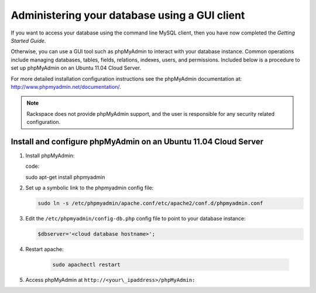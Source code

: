 .. _setup-gui-client::

Administering your database using a GUI client
~~~~~~~~~~~~~~~~~~~~~~~~~~~~~~~~~~~~~~~~~~~~~~~~~~~~~~~~~

If you want to access your database using the command line MySQL client,
then you have now completed the *Getting Started Guide*.

Otherwise, you can use a GUI tool such as phpMyAdmin to interact with
your database instance. Common operations include managing databases,
tables, fields, relations, indexes, users, and permissions. Included
below is a procedure to set up phpMyAdmin on an Ubuntu 11.04 Cloud
Server.

For more detailed installation configuration instructions see the
phpMyAdmin documentation at: http://www.phpmyadmin.net/documentation/.

..  note:: 

    Rackspace does not provide phpMyAdmin support, and the user is
    responsible for any security related configuration.

 
Install and configure phpMyAdmin on an Ubuntu 11.04 Cloud Server
^^^^^^^^^^^^^^^^^^^^^^^^^^^^^^^^^^^^^^^^^^^^^^^^^^^^^^^^^^^^^^^^^^^^^^

1. Install phpMyAdmin:

   code:: 
   
   sudo apt-get install phpmyadmin
   

2. Set up a symbolic link to the phpmyadmin config file:
   
   .. code::
   
      sudo ln -s /etc/phpmyadmin/apache.conf/etc/apache2/conf.d/phpmyadmin.conf
      

3. Edit the ``/etc/phpmyadmin/config-db.php`` config file to point to
   your database instance:
   
   .. code::

      $dbserver='<cloud database hostname>';
      

4. Restart apache:
  
    .. code::
    
       sudo apachectl restart
       

5. Access phpMyAdmin at ``http://<your\_ipaddress>/phpMyAdmin:``

   .. image:: ../_images/phpMyAdmin.png
